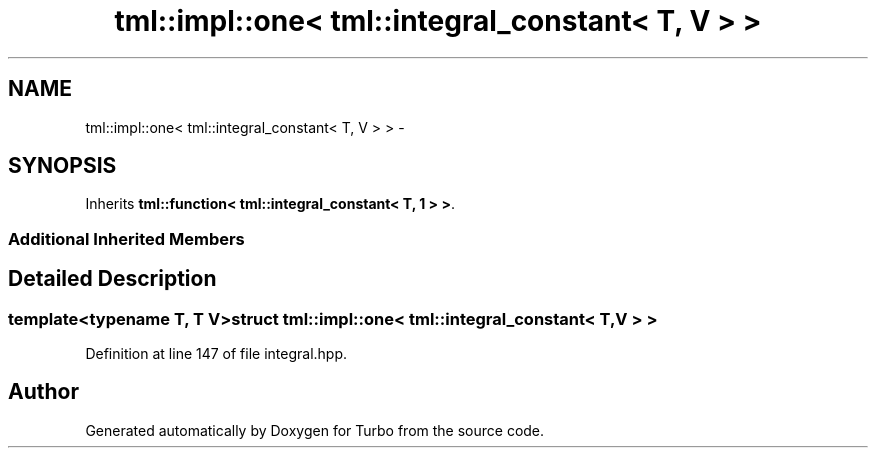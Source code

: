 .TH "tml::impl::one< tml::integral_constant< T, V > >" 3 "Fri Aug 22 2014" "Turbo" \" -*- nroff -*-
.ad l
.nh
.SH NAME
tml::impl::one< tml::integral_constant< T, V > > \- 
.SH SYNOPSIS
.br
.PP
.PP
Inherits \fBtml::function< tml::integral_constant< T, 1 > >\fP\&.
.SS "Additional Inherited Members"
.SH "Detailed Description"
.PP 

.SS "template<typename T, T V>struct tml::impl::one< tml::integral_constant< T, V > >"

.PP
Definition at line 147 of file integral\&.hpp\&.

.SH "Author"
.PP 
Generated automatically by Doxygen for Turbo from the source code\&.
